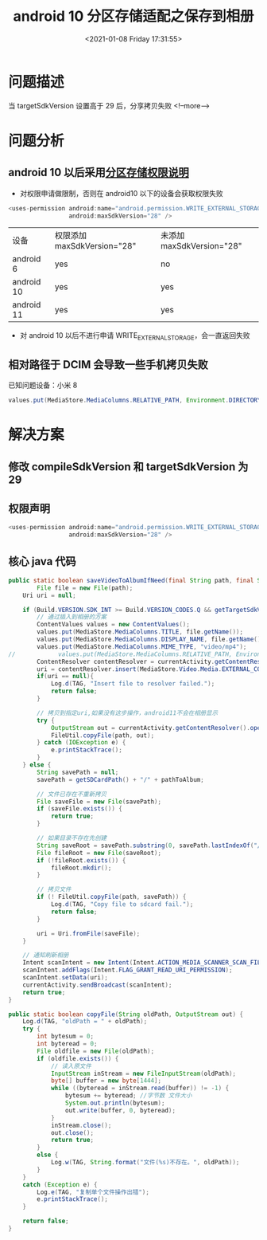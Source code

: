 #+title: android 10 分区存储适配之保存到相册
#+roam_alias:
#+HUGO_BASE_DIR: ../../..
#+DATE: <2021-01-08 Friday 17:31:55>
#+HUGO_AUTO_SET_LASTMOD: t
#+HUGO_TAGS: android10 保存到相册 分区存储
#+HUGO_CATEGORIES: 笔记
#+HUGO_SECTION:
#+HUGO_DRAFT: false

* 问题描述
当 targetSdkVersion 设置高于 29 后，分享拷贝失败
<!--more-->
* 问题分析

** android 10 以后采用[[https://developer.android.com/training/data-storage/shared/media][分区存储权限说明]]
- 对权限申请做限制，否则在 android10 以下的设备会获取权限失败
#+begin_src java
<uses-permission android:name="android.permission.WRITE_EXTERNAL_STORAGE"
                 android:maxSdkVersion="28" />
#+end_src
| 设备       | 权限添加 maxSdkVersion="28" | 未添加 maxSdkVersion="28" |
| android 6  | yes                         | no                       |
| android 10 | yes                         | yes                      |
| android 11 | yes                         | yes                      |

- 对 android 10 以后不进行申请 WRITE_EXTERNAL_STORAGE，会一直返回失败

** 相对路径于 DCIM 会导致一些手机拷贝失败
已知问题设备：小米 8
#+begin_src java
values.put(MediaStore.MediaColumns.RELATIVE_PATH, Environment.DIRECTORY_DCIM)
#+end_src

* 解决方案

** 修改 compileSdkVersion 和 targetSdkVersion 为 29

** 权限声明
#+begin_src java
<uses-permission android:name="android.permission.WRITE_EXTERNAL_STORAGE"
                 android:maxSdkVersion="28" />
#+end_src

** 核心 java 代码
#+begin_src java
public static boolean saveVideoToAlbumIfNeed(final String path, final String pathToAlbum) {
        File file = new File(path);
    Uri uri = null;

    if (Build.VERSION.SDK_INT >= Build.VERSION_CODES.Q && getTargetSdkVersion() >= Build.VERSION_CODES.Q) {
        // 通过插入到相册的方案
        ContentValues values = new ContentValues();
        values.put(MediaStore.MediaColumns.TITLE, file.getName());
        values.put(MediaStore.MediaColumns.DISPLAY_NAME, file.getName());
        values.put(MediaStore.MediaColumns.MIME_TYPE, "video/mp4");
//            values.put(MediaStore.MediaColumns.RELATIVE_PATH, Environment.DIRECTORY_DCIM);
        ContentResolver contentResolver = currentActivity.getContentResolver();
        uri = contentResolver.insert(MediaStore.Video.Media.EXTERNAL_CONTENT_URI, values);
        if(uri == null){
            Log.d(TAG, "Insert file to resolver failed.");
            return false;
        }

        // 拷贝到指定uri,如果没有这步操作，android11不会在相册显示
        try {
            OutputStream out = currentActivity.getContentResolver().openOutputStream(uri);
            FileUtil.copyFile(path, out);
        } catch (IOException e) {
            e.printStackTrace();
        }
    } else {
        String savePath = null;
        savePath = getSDCardPath() + "/" + pathToAlbum;

        // 文件已存在不重新拷贝
        File saveFile = new File(savePath);
        if (saveFile.exists()) {
            return true;
        }

        // 如果目录不存在先创建
        String saveRoot = savePath.substring(0, savePath.lastIndexOf("/"));
        File fileRoot = new File(saveRoot);
        if (!fileRoot.exists()) {
            fileRoot.mkdir();
        }

        // 拷贝文件
        if (! FileUtil.copyFile(path, savePath)) {
            Log.d(TAG, "Copy file to sdcard fail.");
            return false;
        }

        uri = Uri.fromFile(saveFile);
    }

    // 通知刷新相册
    Intent scanIntent = new Intent(Intent.ACTION_MEDIA_SCANNER_SCAN_FILE);
    scanIntent.addFlags(Intent.FLAG_GRANT_READ_URI_PERMISSION);
    scanIntent.setData(uri);
    currentActivity.sendBroadcast(scanIntent);
    return true;
}

public static boolean copyFile(String oldPath, OutputStream out) {
    Log.d(TAG, "oldPath = " + oldPath);
    try {
        int bytesum = 0;
        int byteread = 0;
        File oldfile = new File(oldPath);
        if (oldfile.exists()) {
            // 读入原文件
            InputStream inStream = new FileInputStream(oldPath);
            byte[] buffer = new byte[1444];
            while ((byteread = inStream.read(buffer)) != -1) {
                bytesum += byteread; //字节数 文件大小
                System.out.println(bytesum);
                out.write(buffer, 0, byteread);
            }
            inStream.close();
            out.close();
            return true;
        }
        else {
            Log.w(TAG, String.format("文件(%s)不存在。", oldPath));
        }
    }
    catch (Exception e) {
        Log.e(TAG, "复制单个文件操作出错");
        e.printStackTrace();
    }

    return false;
}
#+end_src
